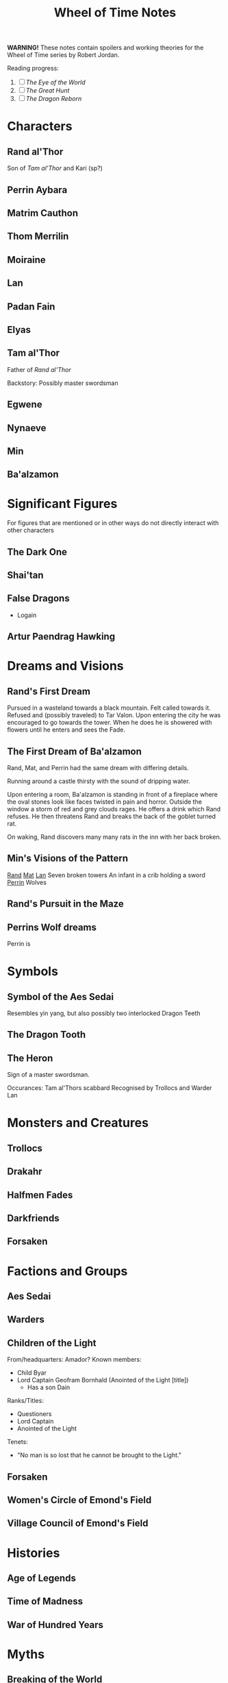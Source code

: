 #+title: Wheel of Time Notes
#+options: toc:nil

*WARNING!* These notes contain spoilers and working theories for the Wheel of Time series by Robert Jordan.

Reading progress:
1. [-] /The Eye of the World/
2. [ ] /The Great Hunt/
3. [ ] /The Dragon Reborn/

#+toc: headlines 2

* Characters
** Rand al'Thor

Son of [[*Tam al'Thor][Tam al'Thor]] and Kari (sp?)
** Perrin Aybara
** Matrim Cauthon
** Thom Merrilin
** Moiraine
** Lan
** Padan Fain
** Elyas
** Tam al'Thor

Father of [[*Rand al'Thor][Rand al'Thor]]

Backstory:
Possibly master swordsman

** Egwene
** Nynaeve
** Min
** Ba'alzamon
* Significant Figures
For figures that are mentioned or in other ways do not directly interact with other characters
** The Dark One
** Shai'tan
** False Dragons
+ Logain
** Artur Paendrag Hawking

* Dreams and Visions
** Rand's First Dream
Pursued in a wasteland towards a black mountain. Felt called towards it. Refused
and (possibly traveled) to Tar Valon. Upon entering the city he was encouraged
to go towards the tower. When he does he is showered with flowers until he
enters and sees the Fade.
** The First Dream of Ba'alzamon
Rand, Mat, and Perrin had the same dream with differing details.

Running around a castle thirsty with the sound of dripping water.

Upon entering a room, Ba'alzamon is standing in front of a fireplace where the
oval stones look like faces twisted in pain and horror.  Outside the window a
storm of red and grey clouds rages.  He offers a drink which Rand refuses. He
then threatens Rand and breaks the back of the goblet turned rat.

On waking, Rand discovers many many rats in the inn with her back broken.
** Min's Visions of the Pattern
_Rand_
_Mat_
_Lan_
Seven broken towers
An infant in a crib holding a sword
_Perrin_
Wolves
** Rand's Pursuit in the Maze

** Perrins Wolf dreams
Perrin is
* Symbols
** Symbol of the Aes Sedai
Resembles yin yang, but also possibly two interlocked Dragon Teeth
** The Dragon Tooth
** The Heron

Sign of a master swordsman.

Occurances:
Tam al'Thors scabbard
Recognised by Trollocs and Warder Lan

* Monsters and Creatures
** Trollocs
** Drakahr
** Halfmen Fades
** Darkfriends
** Forsaken
* Factions and Groups
** Aes Sedai

** Warders

** Children of the Light
From/headquarters: Amador?
Known members:
+ Child Byar
+ Lord Captain Geofram Bornhald (Anointed of the Light [title])
  - Has a son Dain

Ranks/Titles:
+ Questioners
+ Lord Captain
+ Anointed of the Light

Tenets:
+ "No man is so lost that he cannot be brought to the Light."

** Forsaken
** Women's Circle of Emond's Field
** Village Council of Emond's Field
* Histories
** Age of Legends
** Time of Madness
** War of Hundred Years
* Myths
** Breaking of the World

** Stone of Tear

** Hunt for the Horn
* Locations
** Tar Valon
** Stedding of Artur Hawkwing
** Two Rivers
** Emond's Field
** Taren Ferry
** Whitebridge
** Caemlyn
** Baerlon
** Shadar Logoth
* Magic and Metaphysics
** Time and Ages
** The Pattern
** True Source
** One Power
Saidan saitan male/female representations
** Stedding
** Wolfkin
Known practitioners: Elyas, Perrin (acolyte/unrealised)
Abilities: mental link/telepathy with wolves.
* Working Theories
** The Female Half of the One Power is Tainted
    _Supporting evidence:_
    1. In /The Eye of the World/ Nynaeve notes that she can feel a sickly oily energy flowing around them.
        If the male half of the One Power is inaccessible to her, then she must be feeling the female half of the power, which feels tainted.
    2. Use of the One Power by women has a negative effect on them. Touching the One Power without guidance or training is considered dangerous.
